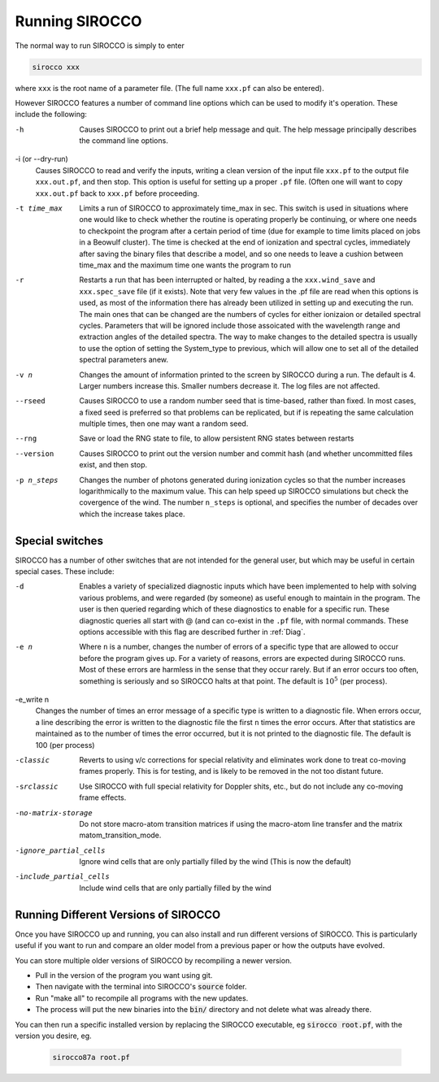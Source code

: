 Running SIROCCO
##############

The normal way to run SIROCCO is simply to enter

.. code :: bash

    sirocco xxx

where ``xxx`` is the root name of a parameter file.  (The full name ``xxx.pf`` can also
be entered).

However SIROCCO features a number of command line options which can be used
to modify it's operation.  These include the following:

-h
  Causes SIROCCO to print out a brief help message and quit. The help message
  principally describes the command line options.

-i (or --dry-run)
  Causes SIROCCO to read and verify the inputs, writing a clean version of the input
  file ``xxx.pf`` to the output file ``xxx.out.pf``, and then stop. This option is useful
  for setting up a proper ``.pf`` file.  (Often one will want to copy ``xxx.out.pf`` back
  to ``xxx.pf`` before proceeding.

-t time_max
  Limits a run of SIROCCO to approximately time_max in sec.  This switch is
  used in situations where one would like to check whether the routine is operating
  properly be continuing, or where one needs to checkpoint the program after a certain
  period of time (due for example to time limits placed on jobs in a Beowulf cluster).
  The time is checked at the end of ionization and spectral cycles, immediately after
  saving the binary files that describe a model, and so one needs to leave a cushion
  between time_max and the maximum time one wants the program to run

-r
  Restarts a run that has been interrupted or halted, by reading a the ``xxx.wind_save``
  and ``xxx.spec_save`` file (if it exists).  Note that very few values in the .pf
  file are read when this options is used, as most of the information there has
  already been utilized in setting up and executing the run. The main ones that
  can be changed are the numbers of cycles for either ionizaion or detailed spectral
  cycles.  Parameters that will be ignored include those assoicated with the wavelength
  range and extraction angles of the detailed spectra.  The way to make changes to
  the detailed spectra is usually to use the option of setting the System\_type to previous,
  which will allow one to set all of the detailed spectral parameters anew.

-v n
  Changes the amount of information printed to the screen by SIROCCO during a run.
  The default is 4.  Larger numbers increase this. Smaller numbers decrease it.
  The log files are not affected.

--rseed
  Causes SIROCCO to use a random number seed that is time-based, rather than fixed.
  In most cases, a fixed seed is preferred so that problems can be replicated, but if
  is repeating the same calculation multiple times, then one may want a random seed.

--rng
  Save or load the RNG state to file, to allow persistent RNG states between restarts

--version
  Causes SIROCCO to print out the version number and commit hash (and whether
  uncommitted files exist, and then stop.

-p n_steps
  Changes the number of photons generated during ionization cycles so that the
  number increases logarithmically to the maximum value. This can help speed up SIROCCO
  simulations but check the covergence of the wind. The number ``n_steps`` is optional,
  and specifies the number of decades over which the increase takes place.



Special switches
================

SIROCCO has a number of other switches that are not intended for the general user, but
which may be useful in certain special cases.  These include:

-d
  Enables a variety of specialized diagnostic inputs which have been implemented
  to help with solving various problems, and were regarded (by someone) as useful
  enough to maintain in the program.  The user is then queried regarding which
  of these diagnostics to enable for a specific run.  These diagnostic queries all start
  with @ (and can co-exist in the ``.pf`` file, with normal commands. These options accessible
  with this flag are described further in :ref:`Diag`.

-e n
  Where ``n`` is a number, changes the number of errors of a specific type that
  are allowed to occur before the program gives up.  For a variety of reasons,
  errors are expected during SIROCCO runs.
  Most of these errors are harmless in the sense that they occur rarely.
  But if an error occurs too often, something is seriously and so SIROCCO halts at that point.
  The default is :math:`10^{5}` (per process).

-e_write n
  Changes the number of times an error message of a specific type is written
  to a diagnostic file.  When errors occur, a line describing the error is written
  to the diagnostic file the first ``n`` times the error occurs. After that statistics
  are maintained as to the number of times the error occurred, but it is not printed
  to the diagnostic file. The default is 100 (per process)

-classic
  Reverts to using v/c corrections for special relativity and eliminates work done to treat
  co-moving frames properly.  This is for testing, and is likely to be removed in the not
  too distant future.

-srclassic
   Use SIROCCO with full special relativity for Doppler shits, etc., but do not include any co-moving frame effects.

-no-matrix-storage
   Do not store macro-atom transition matrices if using the macro-atom line transfer and the matrix matom_transition_mode.

-ignore_partial_cells
   Ignore wind cells that are only partially filled by the wind (This is now the default)

-include_partial_cells
   Include wind cells that are only partially filled by the wind

Running Different Versions of SIROCCO
=================================

Once you have SIROCCO up and running, you can also install and run different versions of SIROCCO. This is particularly useful if you want to run and compare an older model from a previous paper or how the outputs have evolved.

You can store multiple older versions of SIROCCO by recompiling a newer version.

* Pull in the version of the program you want using git.
* Then navigate with the terminal into SIROCCO's :code:`source` folder.
* Run "make all" to recompile all programs with the new updates.
* The process will put the new binaries into the :code:`bin/` directory and not delete what was already there.

You can then run a specific installed version by replacing the SIROCCO executable, eg :code:`sirocco root.pf`, with the version you desire, eg.

  .. code :: bash

    sirocco87a root.pf
